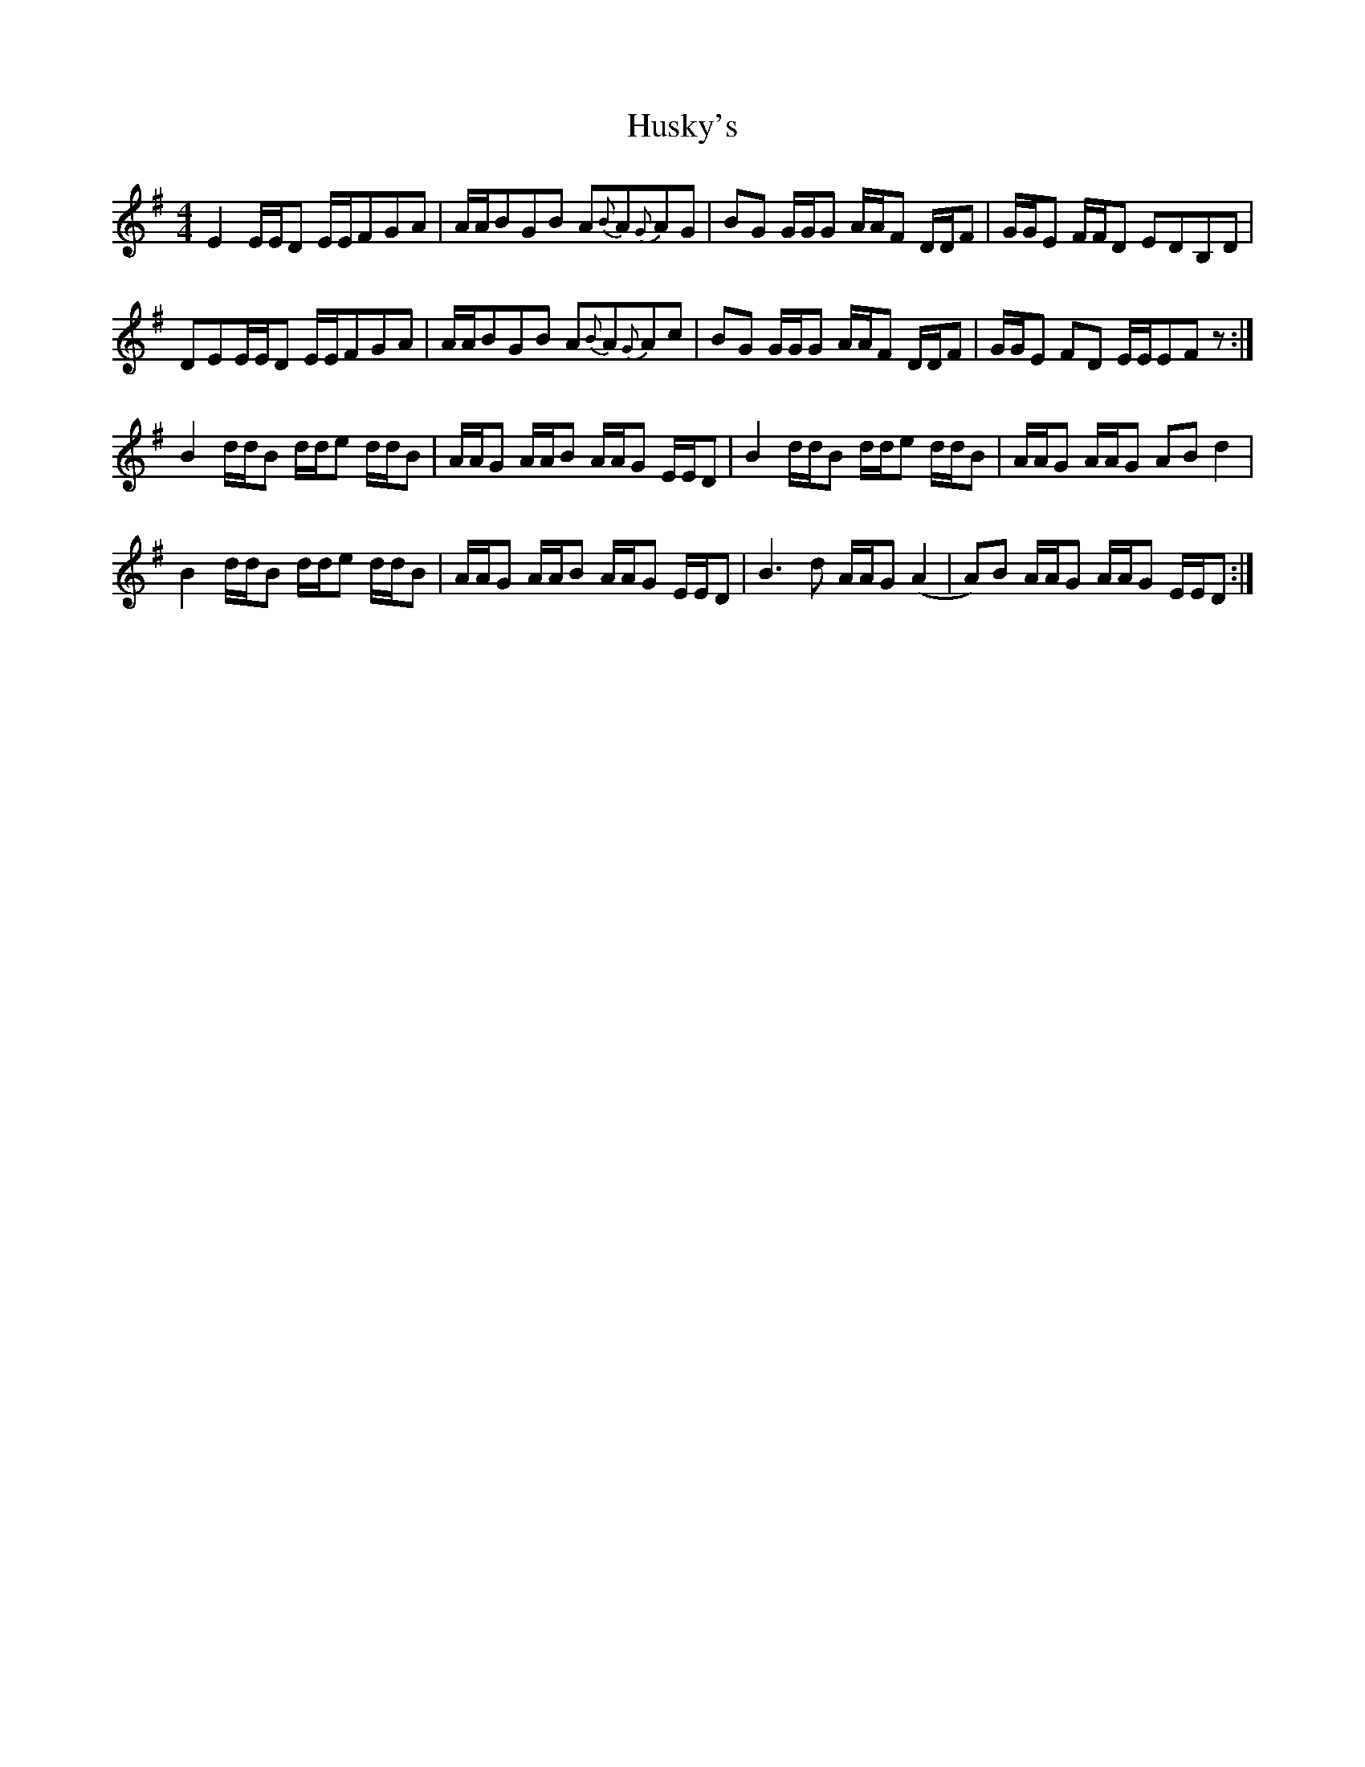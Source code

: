 X: 18465
T: Husky's
R: reel
M: 4/4
K: Eminor
E2E/E/D E/E/FGA|A/A/BGB A{B}A{G}AG|BG G/G/G A/A/F D/D/F|G/G/E F/F/D EDB,D|
DEE/E/D E/E/FGA|A/A/BGB A{B}A{G}Ac|BG G/G/G A/A/F D/D/F|G/G/E FD E/E/EFz:|
B2 d/d/B d/d/e d/d/B|A/A/G A/A/B A/A/G E/E/D|B2 d/d/B d/d/e d/d/B|A/A/G A/A/G ABd2|
B2 d/d/B d/d/e d/d/B|A/A/G A/A/B A/A/G E/E/D|B3d A/A/G (A2|A)B A/A/G A/A/G E/E/D:|

